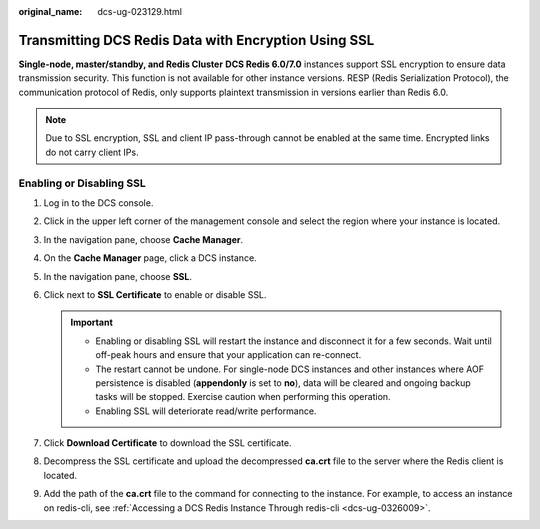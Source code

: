 :original_name: dcs-ug-023129.html

.. _dcs-ug-023129:

Transmitting DCS Redis Data with Encryption Using SSL
=====================================================

**Single-node, master/standby, and Redis Cluster** **DCS Redis 6.0/7.0** instances support SSL encryption to ensure data transmission security. This function is not available for other instance versions. RESP (Redis Serialization Protocol), the communication protocol of Redis, only supports plaintext transmission in versions earlier than Redis 6.0.

.. note::

   Due to SSL encryption, SSL and client IP pass-through cannot be enabled at the same time. Encrypted links do not carry client IPs.

Enabling or Disabling SSL
-------------------------

#. Log in to the DCS console.
#. Click |image1| in the upper left corner of the management console and select the region where your instance is located.
#. In the navigation pane, choose **Cache Manager**.
#. On the **Cache Manager** page, click a DCS instance.
#. In the navigation pane, choose **SSL**.
#. Click |image2| next to **SSL Certificate** to enable or disable SSL.

   .. important::

      -  Enabling or disabling SSL will restart the instance and disconnect it for a few seconds. Wait until off-peak hours and ensure that your application can re-connect.
      -  The restart cannot be undone. For single-node DCS instances and other instances where AOF persistence is disabled (**appendonly** is set to **no**), data will be cleared and ongoing backup tasks will be stopped. Exercise caution when performing this operation.
      -  Enabling SSL will deteriorate read/write performance.

#. Click **Download Certificate** to download the SSL certificate.
#. Decompress the SSL certificate and upload the decompressed **ca.crt** file to the server where the Redis client is located.
#. Add the path of the **ca.crt** file to the command for connecting to the instance. For example, to access an instance on redis-cli, see :ref:`Accessing a DCS Redis Instance Through redis-cli <dcs-ug-0326009>`.

.. |image1| image:: /_static/images/en-us_image_0148195246.png
.. |image2| image:: /_static/images/en-us_image_0000001505063901.png
